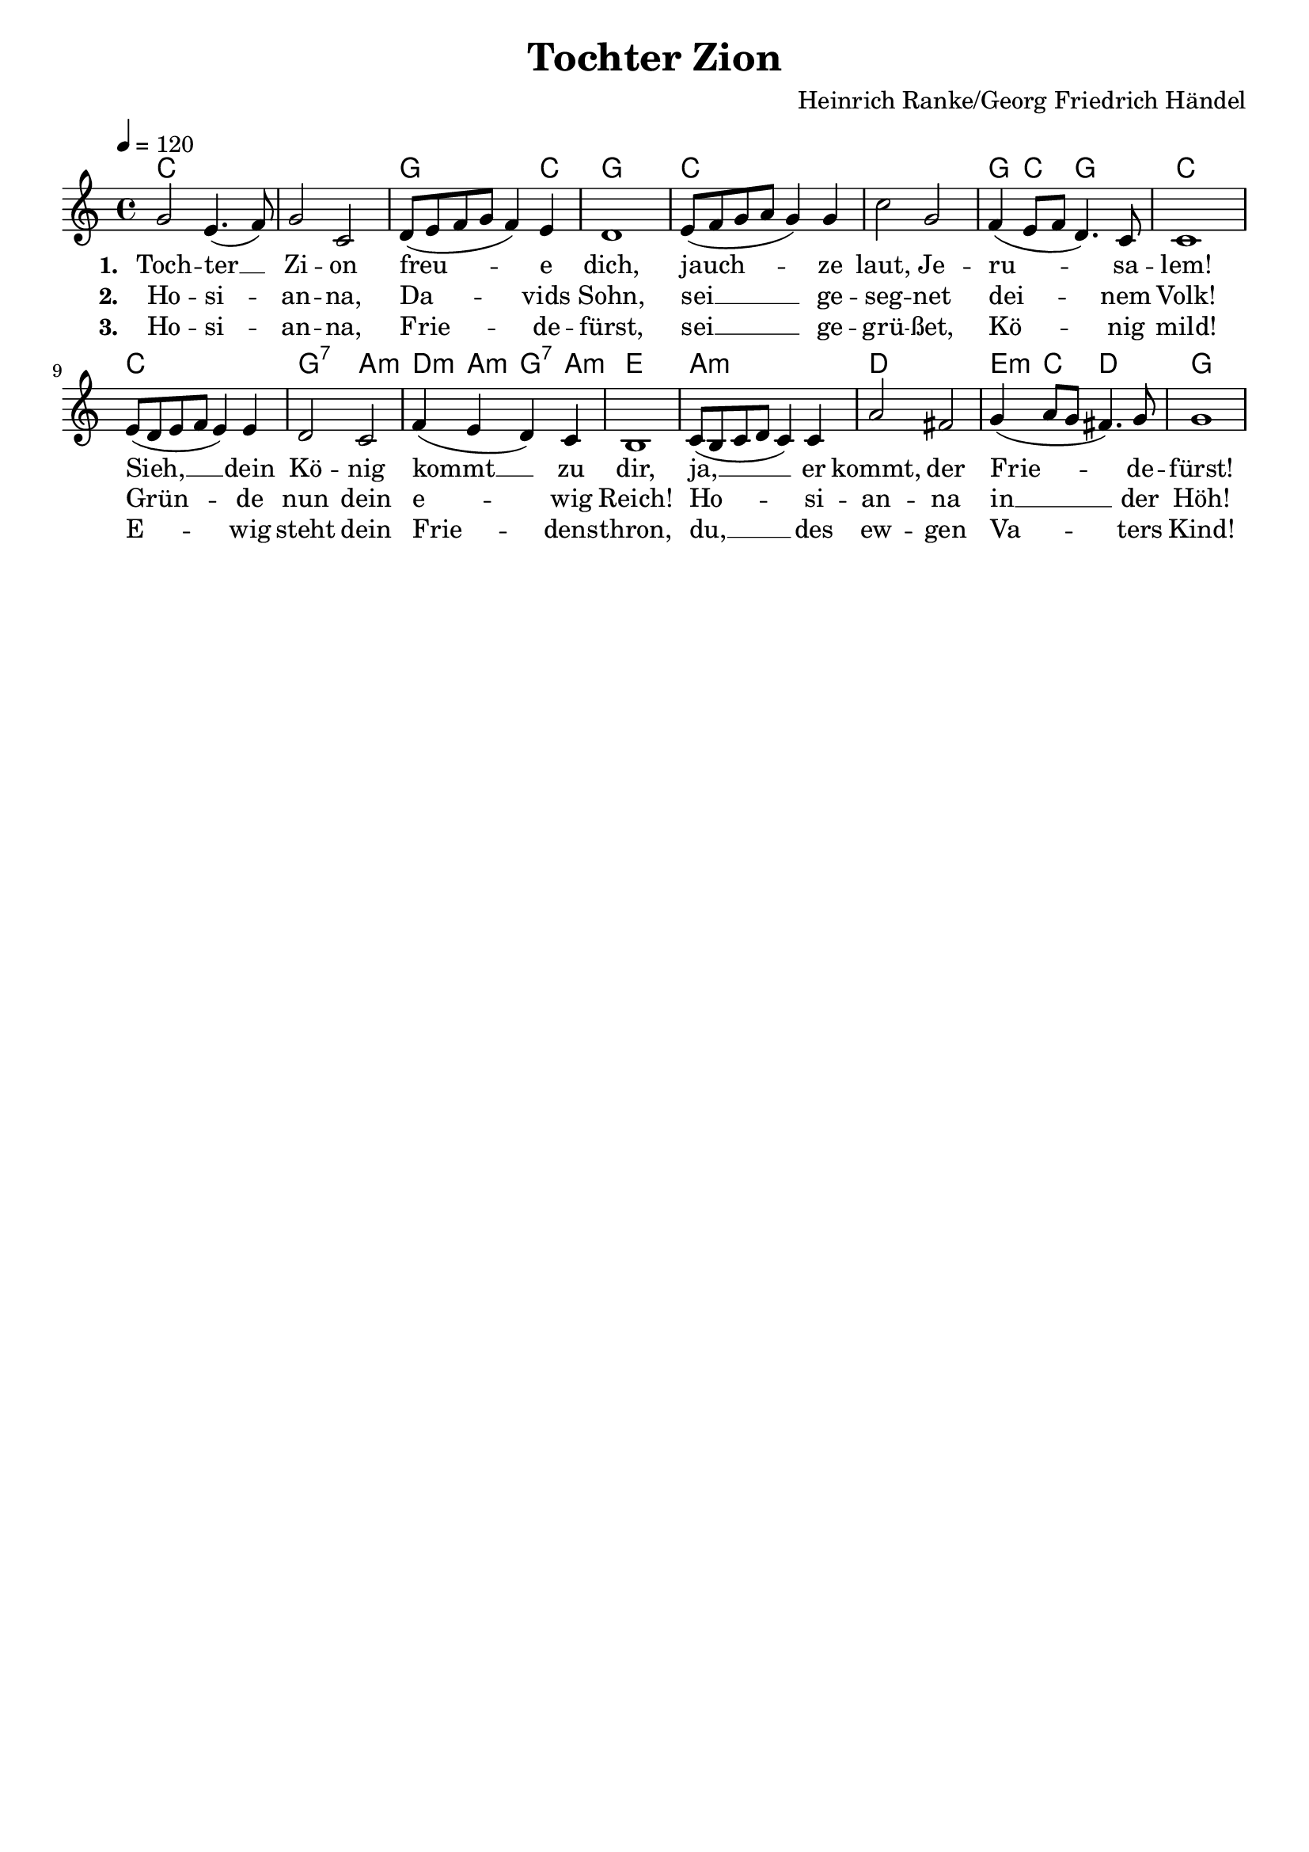 \version "2.24.1"

\header{
  title = "Tochter Zion"
  composer = "Heinrich Ranke/Georg Friedrich Händel"
  tagline = " "
}

global = {
  \key c \major
  \time 4/4
  \dynamicUp
  \set melismaBusyProperties = #'()
  \tempo 4 = 120
  \set Score.rehearsalMarkFormatter = #format-mark-box-numbers
}
\layout {indent = 0.0}

chordOne = \chordmode {
  \set noChordSymbol = " "
  c1 c g2. c4 g1
  c c g4 c g2 c1
  c g2:7 a:m d4:m a:m g:7 a:m e1
  a:m d e4:m c d2 g1
}

musicOne = \relative c'' {
g2 e4.( f8) |
g2 c, |
d8( e f g f4) e |
d1 |
e8( f g a g4) g |
c2 g |
f4( e8 f d4.) c8 |
c1 |
e8( d e f e4) e |
d2 c |
f4( e d) c |
b1 |
c8( b c d c4) c |
a'2 fis |
g4( a8 g fis4.) g8 |
g1 |
}


verseOne = \lyricmode { \set stanza = #"1. "
Toch -- ter __ _ Zi -- on freu -- _ _ _ _ e dich,
jauch -- _ _ _ _ ze laut, Je -- ru -- _ _ _ sa -- lem!
Sieh, __ _ _ _ _ dein Kö -- nig kommt __ _ _ zu dir,
ja, __ _ _ _ _ er kommt, der Frie -- _ _ _ de -- fürst!
}
verseTwo = \lyricmode { \set stanza = #"2. "
Ho -- si -- _ an -- na, Da -- _ _ _ _ vids Sohn,
sei __ _ _ _ _ ge -- seg -- net dei -- _ _ _ nem Volk!
Grün -- _ _ _ _ de nun dein e -- _ _ wig Reich!
Ho -- _ _ _ _ si -- an -- na in __ _ _ _ der Höh!
}
verseThree = \lyricmode { \set stanza = #"3. "
Ho -- si -- _ an -- na, Frie -- _ _ _ _ de -- fürst,
sei __ _ _ _ _ ge -- grü -- ßet, Kö -- _ _ _ nig mild!
E -- _ _ _ _ wig steht dein Frie -- _ _ dens -- thron,
du, __ _ _ _ _ des ew -- gen Va -- _ _ _ ters Kind!
}
pianoUp = \relative c' {
}

pianoDown = \relative { \clef bass
}


verseOneText = \lyricmode {
Tochter Zion freue dich,
jauchze laut, Jerusalem!
Sieh, dein König kommt zu dir,
ja, er kommt, der Friedefürst!
}
verseTwoText = \lyricmode {
Hosianna Davids Sohn,
sei gesegnet deinem Volk!
Gründe nun dein ewig Reich!
Hosianna in der Höh!
}
verseThreeText = \lyricmode {
Hosianna, Friedefürst,
sei gegrüßet, König mild!
Ewig steht dein Friedensthron,
du, des ewgen Vaters Kind!
}


\score {
  <<
    \new ChordNames {\set chordChanges = ##t \chordOne}
    \new Voice = "one" { \global \musicOne }
    \new Lyrics \lyricsto one \verseOne
    \new Lyrics \lyricsto one \verseTwo
    \new Lyrics \lyricsto one \verseThree
    %\new PianoStaff <<
    %  \new Staff = "up" { \global \pianoUp }
    %  \new Staff = "down" { \global \pianoDown }
    %>>
  >>
  \layout {
    #(layout-set-staff-size 19)
  }
  \midi{}
}

